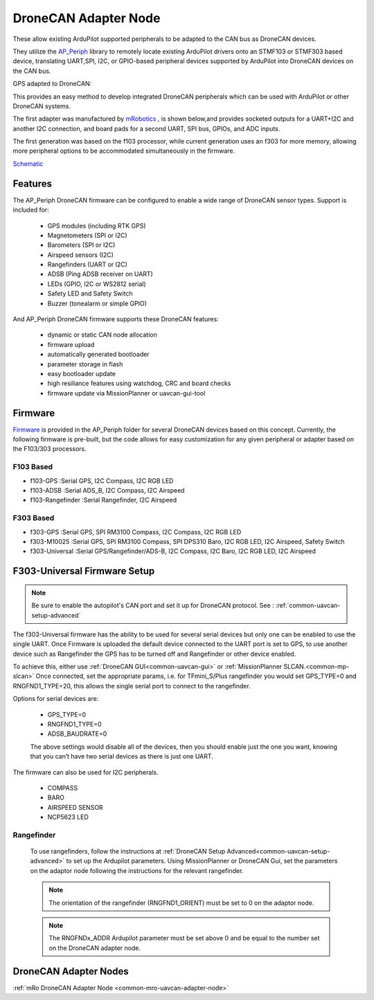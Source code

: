 .. _common-uavcan-adapter-node:

=====================
DroneCAN Adapter Node
=====================

These allow existing ArduPilot supported peripherals to be adapted to the CAN bus as DroneCAN devices.

.. image:: ../../../images/uavcan-node.jpg

They utilize the `AP_Periph <https://github.com/ArduPilot/ardupilot/tree/master/Tools/AP_Periph>`__ library to remotely locate existing ArduPilot drivers onto an STMF103 or STMF303 based device, translating UART,SPI, I2C, or GPIO-based peripheral devices supported by ArduPilot into DroneCAN devices on the CAN bus.

GPS adapted to DroneCAN:

.. image:: ../../../images/uavcan-node-gps.jpg
   :width: 450px


This provides an easy method to develop integrated DroneCAN peripherals which can be used with ArduPilot or other DroneCAN systems.

The first adapter was manufactured by `mRobotics <https://store.mrobotics.io/product-p/mro10042.htm>`__ , is shown below,and provides socketed outputs for a UART+I2C and another I2C connection, and board pads for a second UART, SPI bus, GPIOs, and ADC inputs.

.. image:: ../../../images/mRo-can-node.jpg

The first generation was based on the f103 processor, while current generation uses an f303 for more memory, allowing more peripheral options to be accommodated simultaneously in the firmware.


`Schematic <https://github.com/ArduPilot/Schematics/blob/master/mRobotics/mRo_CANnode_V1_R1.pdf>`__

Features
=========

The AP_Periph DroneCAN firmware can be configured to enable a wide range of
DroneCAN sensor types. Support is included for:

 - GPS modules (including RTK GPS)
 - Magnetometers (SPI or I2C)
 - Barometers (SPI or I2C)
 - Airspeed sensors (I2C)
 - Rangefinders (UART or I2C)
 - ADSB (Ping ADSB receiver on UART)
 - LEDs (GPIO, I2C or WS2812 serial)
 - Safety LED and Safety Switch
 - Buzzer (tonealarm or simple GPIO)

And AP_Periph DroneCAN firmware supports these DroneCAN features:

 - dynamic or static CAN node allocation
 - firmware upload
 - automatically generated bootloader
 - parameter storage in flash
 - easy bootloader update
 - high resiliance features using watchdog, CRC and board checks
 - firmware update via MissionPlanner or uavcan-gui-tool

Firmware
========

`Firmware <https://firmware.ardupilot.org/AP_Periph/>`__ is provided in the AP_Periph folder for several DroneCAN devices based on this concept. Currently, the following firmware is pre-built, but the code allows for easy customization for any given peripheral or adapter based on the F103/303 processors.


F103 Based
----------

- f103-GPS         :Serial GPS, I2C Compass, I2C RGB LED
- f103-ADSB        :Serial ADS_B, I2C Compass, I2C Airspeed
- f103-Rangefinder :Serial Rangefinder, I2C Airspeed

F303 Based
----------

- f303-GPS         :Serial GPS, SPI RM3100 Compass, I2C Compass, I2C RGB LED
- f303-M10025      :Serial GPS, SPI RM3100 Compass, SPI DPS310 Baro, I2C RGB LED, I2C Airspeed, Safety Switch
- f303-Universal   :Serial GPS/Rangefinder/ADS-B, I2C Compass, I2C Baro, I2C RGB LED, I2C Airspeed


F303-Universal Firmware Setup
=============================

.. note:: Be sure to enable the autopilot's CAN port and set it up for DroneCAN protocol. See : :ref:`common-uavcan-setup-advanced`

The f303-Universal firmware has the ability to be used for several serial devices but only one can be enabled to use the single UART. Once Firmware is uploaded the default device connected to the UART port is set to GPS, to use another device such as Rangefinder the GPS has to be turned off and Rangefinder or other device enabled.

To achieve this, either use :ref:`DroneCAN GUI<common-uavcan-gui>` or :ref:`MissionPlanner SLCAN.<common-mp-slcan>` Once connected, set the appropriate params, i.e. for TFmini_S/Plus rangefinder you would set GPS_TYPE=0 and RNGFND1_TYPE=20, this allows the single serial port to connect to the rangefinder.

Options for serial devices are:

 - GPS_TYPE=0
 - RNGFND1_TYPE=0
 - ADSB_BAUDRATE=0

 The above settings would disable all of the devices, then you should enable just the one you want, knowing that you can’t have two serial devices as there is just one UART.

The firmware can also be used for I2C peripherals.

 - COMPASS
 - BARO
 - AIRSPEED SENSOR
 - NCP5623 LED

Rangefinder
-----------

 To use rangefinders, follow the instructions at  :ref:`DroneCAN Setup Advanced<common-uavcan-setup-advanced>` to set up the Ardupilot parameters. Using MissionPlanner or DroneCAN Gui, set the parameters on the adaptor node following the instructions for the relevant rangefinder.

 .. note::

 	The orientation of the rangefinder (RNGFND1_ORIENT) must be set to 0 on the adaptor node.


 .. note::

 	The RNGFNDx_ADDR Ardupilot parameter must be set above 0 and be equal to the number set on the DroneCAN adapter node.

DroneCAN Adapter Nodes
====================

:ref:`mRo DroneCAN Adapter Node <common-mro-uavcan-adapter-node>`
